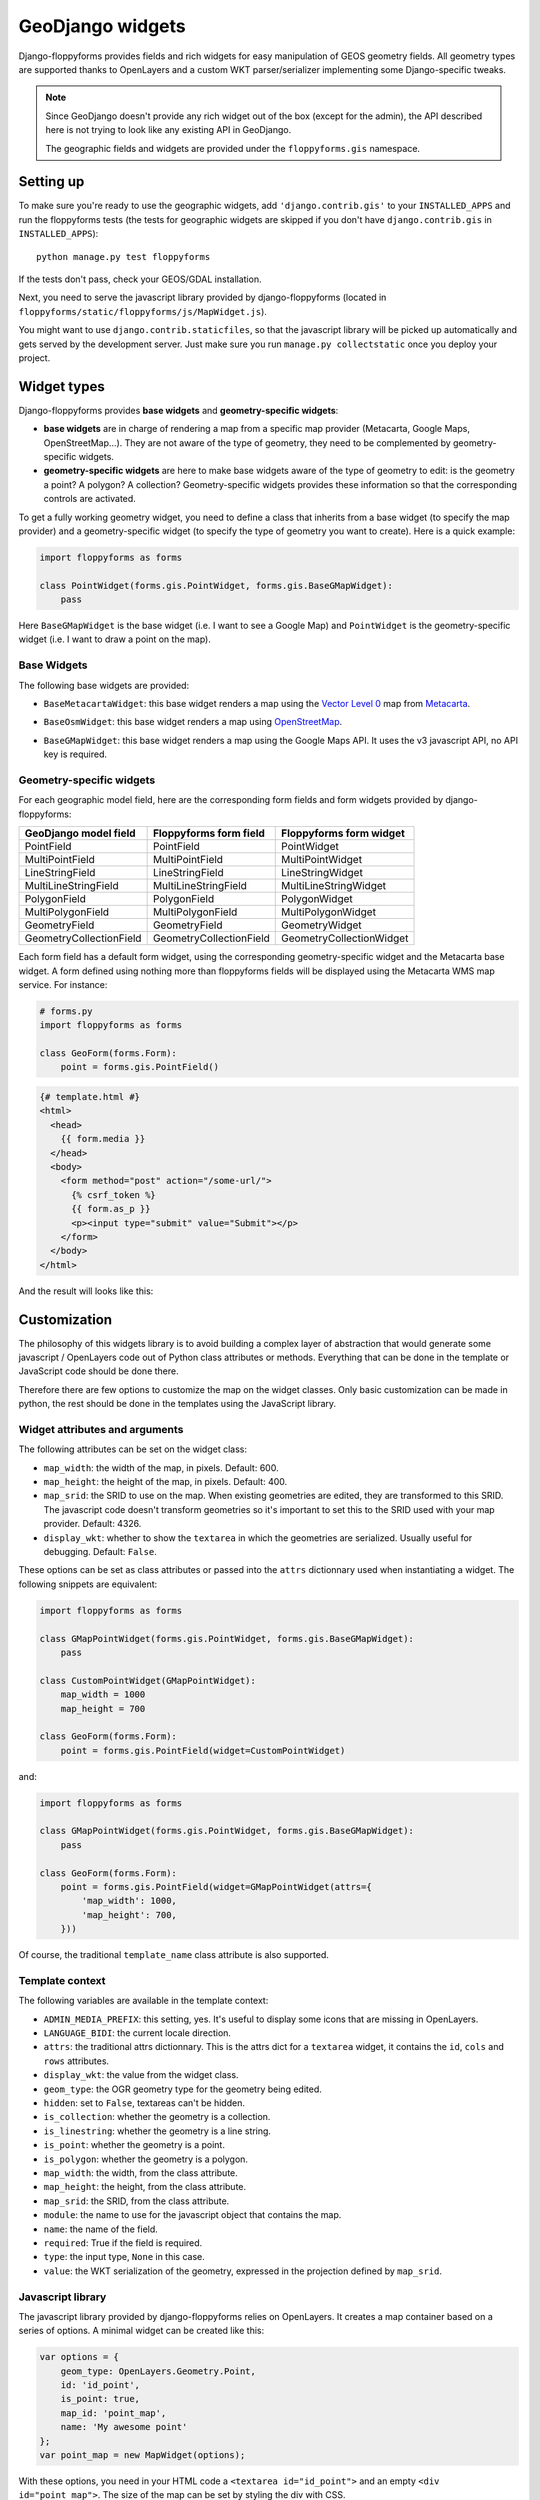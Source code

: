 GeoDjango widgets
=================

.. image:: images/geomcollection.png

Django-floppyforms provides fields and rich widgets for easy manipulation of
GEOS geometry fields. All geometry types are supported thanks to OpenLayers
and a custom WKT parser/serializer implementing some Django-specific tweaks.

.. note::

    Since GeoDjango doesn't provide any rich widget out of the box (except for
    the admin), the API described here is not trying to look like any existing
    API in GeoDjango.

    The geographic fields and widgets are provided under the
    ``floppyforms.gis`` namespace.

Setting up
----------

To make sure you're ready to use the geographic widgets, add
``'django.contrib.gis'`` to your ``INSTALLED_APPS`` and run the floppyforms
tests (the tests for geographic widgets are skipped if you don't have
``django.contrib.gis`` in ``INSTALLED_APPS``)::

    python manage.py test floppyforms

If the tests don't pass, check your GEOS/GDAL installation.

Next, you need to serve the javascript library provided by django-floppyforms
(located in ``floppyforms/static/floppyforms/js/MapWidget.js``).

You might want to use ``django.contrib.staticfiles``, so that the javascript
library will be picked up automatically and gets served by the development
server. Just make sure you run ``manage.py collectstatic`` once you deploy
your project.

Widget types
------------

Django-floppyforms provides **base widgets** and **geometry-specific
widgets**:

* **base widgets** are in charge of rendering a map from a specific map
  provider (Metacarta, Google Maps, OpenStreetMap…). They are not aware of the
  type of geometry, they need to be complemented by geometry-specific widgets.
* **geometry-specific widgets** are here to make base widgets aware of the
  type of geometry to edit: is the geometry a point? A polygon? A collection?
  Geometry-specific widgets provides these information so that the
  corresponding controls are activated.

To get a fully working geometry widget, you need to define a class that
inherits from a base widget (to specify the map provider) and a
geometry-specific widget (to specify the type of geometry you want to create).
Here is a quick example:

.. code-block:: python

    import floppyforms as forms

    class PointWidget(forms.gis.PointWidget, forms.gis.BaseGMapWidget):
        pass

Here ``BaseGMapWidget`` is the base widget (i.e. I want to see a Google Map)
and ``PointWidget`` is the geometry-specific widget (i.e. I want to draw a
point on the map).

Base Widgets
````````````

The following base widgets are provided:

* ``BaseMetacartaWidget``: this base widget renders a map using the `Vector
  Level 0`_ map from `Metacarta`_.

.. _Vector Level 0: http://earth-info.nga.mil/publications/vmap0.html
.. _Metacarta: http://metacarta.com/

* ``BaseOsmWidget``: this base widget renders a map using `OpenStreetMap`_.

.. _OpenStreetMap: http://www.openstreetmap.org/

* ``BaseGMapWidget``: this base widget renders a map using the Google Maps
  API. It uses the v3 javascript API, no API key is required.

Geometry-specific widgets
`````````````````````````

For each geographic model field, here are the corresponding form fields and
form widgets provided by django-floppyforms:

======================= ======================= ========================
GeoDjango model field   Floppyforms form field  Floppyforms form widget
======================= ======================= ========================
PointField              PointField              PointWidget
MultiPointField         MultiPointField         MultiPointWidget
LineStringField         LineStringField         LineStringWidget
MultiLineStringField    MultiLineStringField    MultiLineStringWidget
PolygonField            PolygonField            PolygonWidget
MultiPolygonField       MultiPolygonField       MultiPolygonWidget
GeometryField           GeometryField           GeometryWidget
GeometryCollectionField GeometryCollectionField GeometryCollectionWidget
======================= ======================= ========================

Each form field has a default form widget, using the corresponding
geometry-specific widget and the Metacarta base widget. A form defined using
nothing more than floppyforms fields will be displayed using the Metacarta WMS
map service. For instance:

.. code-block:: python

    # forms.py
    import floppyforms as forms

    class GeoForm(forms.Form):
        point = forms.gis.PointField()

.. code-block:: jinja

    {# template.html #}
    <html>
      <head>
        {{ form.media }}
      </head>
      <body>
        <form method="post" action="/some-url/">
          {% csrf_token %}
          {{ form.as_p }}
          <p><input type="submit" value="Submit"></p>
        </form>
      </body>
    </html>

And the result will looks like this:

.. image:: images/pointfield.png

Customization
-------------

The philosophy of this widgets library is to avoid building a complex layer of
abstraction that would generate some javascript / OpenLayers code out of
Python class attributes or methods. Everything that can be done in the
template or JavaScript code should be done there.

Therefore there are few options to customize the map on the widget classes.
Only basic customization can be made in python, the rest should be done in the
templates using the JavaScript library.

Widget attributes and arguments
```````````````````````````````

The following attributes can be set on the widget class:

* ``map_width``: the width of the map, in pixels. Default: 600.

* ``map_height``: the height of the map, in pixels. Default: 400.

* ``map_srid``: the SRID to use on the map. When existing geometries are
  edited, they are transformed to this SRID. The javascript code doesn't
  transform geometries so it's important to set this to the SRID used with
  your map provider. Default: 4326.

* ``display_wkt``: whether to show the ``textarea`` in which the geometries
  are serialized. Usually useful for debugging. Default: ``False``.

These options can be set as class attributes or passed into the ``attrs``
dictionnary used when instantiating a widget. The following snippets are
equivalent:

.. code-block:: python

    import floppyforms as forms

    class GMapPointWidget(forms.gis.PointWidget, forms.gis.BaseGMapWidget):
        pass

    class CustomPointWidget(GMapPointWidget):
        map_width = 1000
        map_height = 700

    class GeoForm(forms.Form):
        point = forms.gis.PointField(widget=CustomPointWidget)

and:

.. code-block:: python

    import floppyforms as forms

    class GMapPointWidget(forms.gis.PointWidget, forms.gis.BaseGMapWidget):
        pass

    class GeoForm(forms.Form):
        point = forms.gis.PointField(widget=GMapPointWidget(attrs={
            'map_width': 1000,
            'map_height': 700,
        }))

Of course, the traditional ``template_name`` class attribute is also
supported.

Template context
````````````````

The following variables are available in the template context:

* ``ADMIN_MEDIA_PREFIX``: this setting, yes. It's useful to display some icons
  that are missing in OpenLayers.
* ``LANGUAGE_BIDI``: the current locale direction.
* ``attrs``: the traditional attrs dictionnary. This is the attrs dict for a
  ``textarea`` widget, it contains the ``id``, ``cols`` and ``rows``
  attributes.
* ``display_wkt``: the value from the widget class.
* ``geom_type``: the OGR geometry type for the geometry being edited.
* ``hidden``: set to ``False``, textareas can't be hidden.
* ``is_collection``: whether the geometry is a collection.
* ``is_linestring``: whether the geometry is a line string.
* ``is_point``: whether the geometry is a point.
* ``is_polygon``: whether the geometry is a polygon.
* ``map_width``: the width, from the class attribute.
* ``map_height``: the height, from the class attribute.
* ``map_srid``: the SRID, from the class attribute.
* ``module``: the name to use for the javascript object that contains the map.
* ``name``: the name of the field.
* ``required``: True if the field is required.
* ``type``: the input type, ``None`` in this case.
* ``value``: the WKT serialization of the geometry, expressed in the
  projection defined by ``map_srid``.

Javascript library
``````````````````

The javascript library provided by django-floppyforms relies on OpenLayers.
It creates a map container based on a series of options. A minimal widget can
be created like this:

.. code-block:: javascript

    var options = {
        geom_type: OpenLayers.Geometry.Point,
        id: 'id_point',
        is_point: true,
        map_id: 'point_map',
        name: 'My awesome point'
    };
    var point_map = new MapWidget(options);

With these options, you need in your HTML code a ``<textarea id="id_point">``
and an empty ``<div id="point_map">``. The size of the map can be set by
styling the div with CSS.

Generally you don't have to touch the ``geom_type``, ``id``, ``is_point``,
``map_id`` and ``name`` attributes: django-floppyforms generates them for you.
However, the template structure makes it easy to specify some custom options.
The base template defines a ``map_options`` and an ``options`` block. They can
be altered like this (let's say we want to re-implement the Google Maps base
widget):

.. code-block:: python

    # forms.py
    import floppyforms as forms

    class BaseGMapWidget(forms.gis.BaseGeometryWidget):
        map_srid = 900913  # Use the google projection
        template_name = 'forms/google_map.html'

        class Media:
            js = (
                'http://openlayers.org/dev/OpenLayers.js',
                'floppyforms/js/MapWidget.js',
                'http://maps.google.com/maps/api/js?sensor=false',
            )

Here we need the development version of OpenLayers because OpenLayers 2.10
doesn't implement version 3 of the Google Maps API. We also specify that we're
using the google projection.

.. code-block:: jinja

    {# forms/google_map.html #}
    {% extends "floppyforms/gis/openlayers.html" %}

    {% block options %}
    {{ block.super }}
    options['base_layer'] = new OpenLayers.Layer.Google("Google Streets",
                                                        {numZoomLevels: 20,
                                                         units: 'm'});
    options['point_zoom'] = 14;
    {% endblock %}

Calling ``block.super`` generates the options dictionnary with all the
required options. We can then safely alter it at will. In this case we can
directly add an OpenLayers.Layer instance to the map options and it will be
picked up as a base layer.

The following options can be passed to the widget constructor:

* ``base_layer``: an OpenLayers.Layer instance (or an instance of a subclass)
  that will be used as a base layer for the map. Default: Metacarta's base WMS
  layer.
* ``color``: the color of the features drawn on the map. Default:
  ``'ee9900'``.
* ``default_lon``: the default longitude to center the map on if there is no
  feature. Default: 0.
* ``default_lat``: the default latitude to center the map on if there is no
  feature. Default: 0.
* ``default_zoom``: the default zoom level to use when there is no feature.
  Default: 4.
* ``geom_type``: an OpenLayers.Geometry.* class name.
* ``id``: the id of the textarea to whih the feature is serialized.
* ``is_collection``: whether the feature to draw is a collection. Default:
  false.
* ``is_linestring``: whether the feature to draw is a linestring. Default:
  false.
* ``is_point``: whether the feature to draw is a point. Default: false.
* ``is_polygon``: whether the feature to draw is a polygon. Default: false.
* ``layerswitcher``: whether to show OpenLayers' layerswitcher control.
  Default: false.
* ``map_id``: the id of the div containing the map.
* ``map_options``: a dictionnary for the options passed to the OpenLayers.Map
  constructor. Default: {}.
* ``map_srid``: the SRID to use for the map. Default: 4326.
* ``modifiable``: whether the feature can be modifiable or not. Default: true.
* ``mouse_position``: whether to show the coordinates of the mouse on the side
  of the map. Default: false.
* ``name``: the name of the layer containing the feature to draw.
* ``opacity``: the opacity of the inner parts of the drawn features (mostly,
  polygons). Default: 0.4.
* ``point_zoomm``: the zoom level to set when a map is displayed with a single
  point on it. For other feature types, the map is focused automatically on
  the feature. Default: 12.
* ``scale_text``: whether to show the scale information on the side of the
  map. Default: false.
* ``scrollable``: if set to false, the user won't be able to scroll to zoom in
  and out.

There is also a ``map_options`` block that can be overridden. Its purpose is
to declare a ``map_options`` dictionnary that can be passed to the
``OpenLayers.Map`` constructor. For instance:

.. code-block:: jinja

    {% block map_options %}
    var map_options = {
        maxExtend: new OpenLayers.Bounds(-20037508,-20037508,20037508,20037508),
        maxResolution: 156543.0339,
        numZoomLevels: 20,
        units: 'm'
    };
    {% endblock %}

Here we don't need to call ``block.super`` since the base template only
instantiates an empty dictionnary.

Going further
`````````````

If the options or the map options don't give you enough flexibility, you can,
not necessarily in that order:

* Redefine the template structure, based on the default OpenLayers template.
* Extend the MapWidget javascript library.

In either way, digging into floppyforms' code (templates, widgets, javascript
lib) is more than encouraged. Of course, if you end up implementing additional
base widgets for new map providers, feel free to `contribute them back!`_

If you need a custom base widget, it is important to inherit from
``floppyforms.gis.BaseGeometryWidget``: if you inherit from an existing base
widget, you may end up with conflicting media files. ``BaseGeometryWidget``
doesn't specify any javascript file so get more control by subclassing it.

.. _contribute them back!: https://github.com/brutasse/django-floppyforms

Examples
--------

OpenStreetMap
`````````````

.. code-block:: python

    # forms.py
    import floppyforms as forms

    class OsmLineStringWidget(forms.gis.BaseOsmWidget,
                              forms.gis.LineStringWidget):
        pass

    class OsmForm(forms.Form):
        line = forms.gis.LineStringField(widget=OsmLineStringWidget)

Result:

.. image:: images/osmlinestring.png

Google Maps
```````````

.. code-block:: python

    # forms.py
    import floppyforms as forms

    class GMapPolygonWidget(forms.gis.BaseGMapWidget,
                            forms.gis.PolygonWidget):
        pass

    class GmapForm(forms.Form):
        poly = forms.gis.PolygonField(widget=GMapPolygonWidget)

Result:

.. image:: images/gmappoly.png
